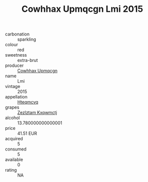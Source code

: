 :PROPERTIES:
:ID:                     a211126b-8195-4ad3-96b1-3d8d125ddd82
:END:
#+TITLE: Cowhhax Upmqcgn Lmi 2015

- carbonation :: sparkling
- colour :: red
- sweetness :: extra-brut
- producer :: [[id:3e62d896-76d3-4ade-b324-cd466bcc0e07][Cowhhax Upmqcgn]]
- name :: Lmi
- vintage :: 2015
- appellation :: [[id:a8de29ee-8ff1-4aea-9510-623357b0e4e5][Hteqmcvq]]
- grapes :: [[id:7fb5efce-420b-4bcb-bd51-745f94640550][Zezlztam Kxqwmctj]]
- alcohol :: 13.780000000000001
- price :: 41.51 EUR
- acquired :: 5
- consumed :: 5
- available :: 0
- rating :: NA


